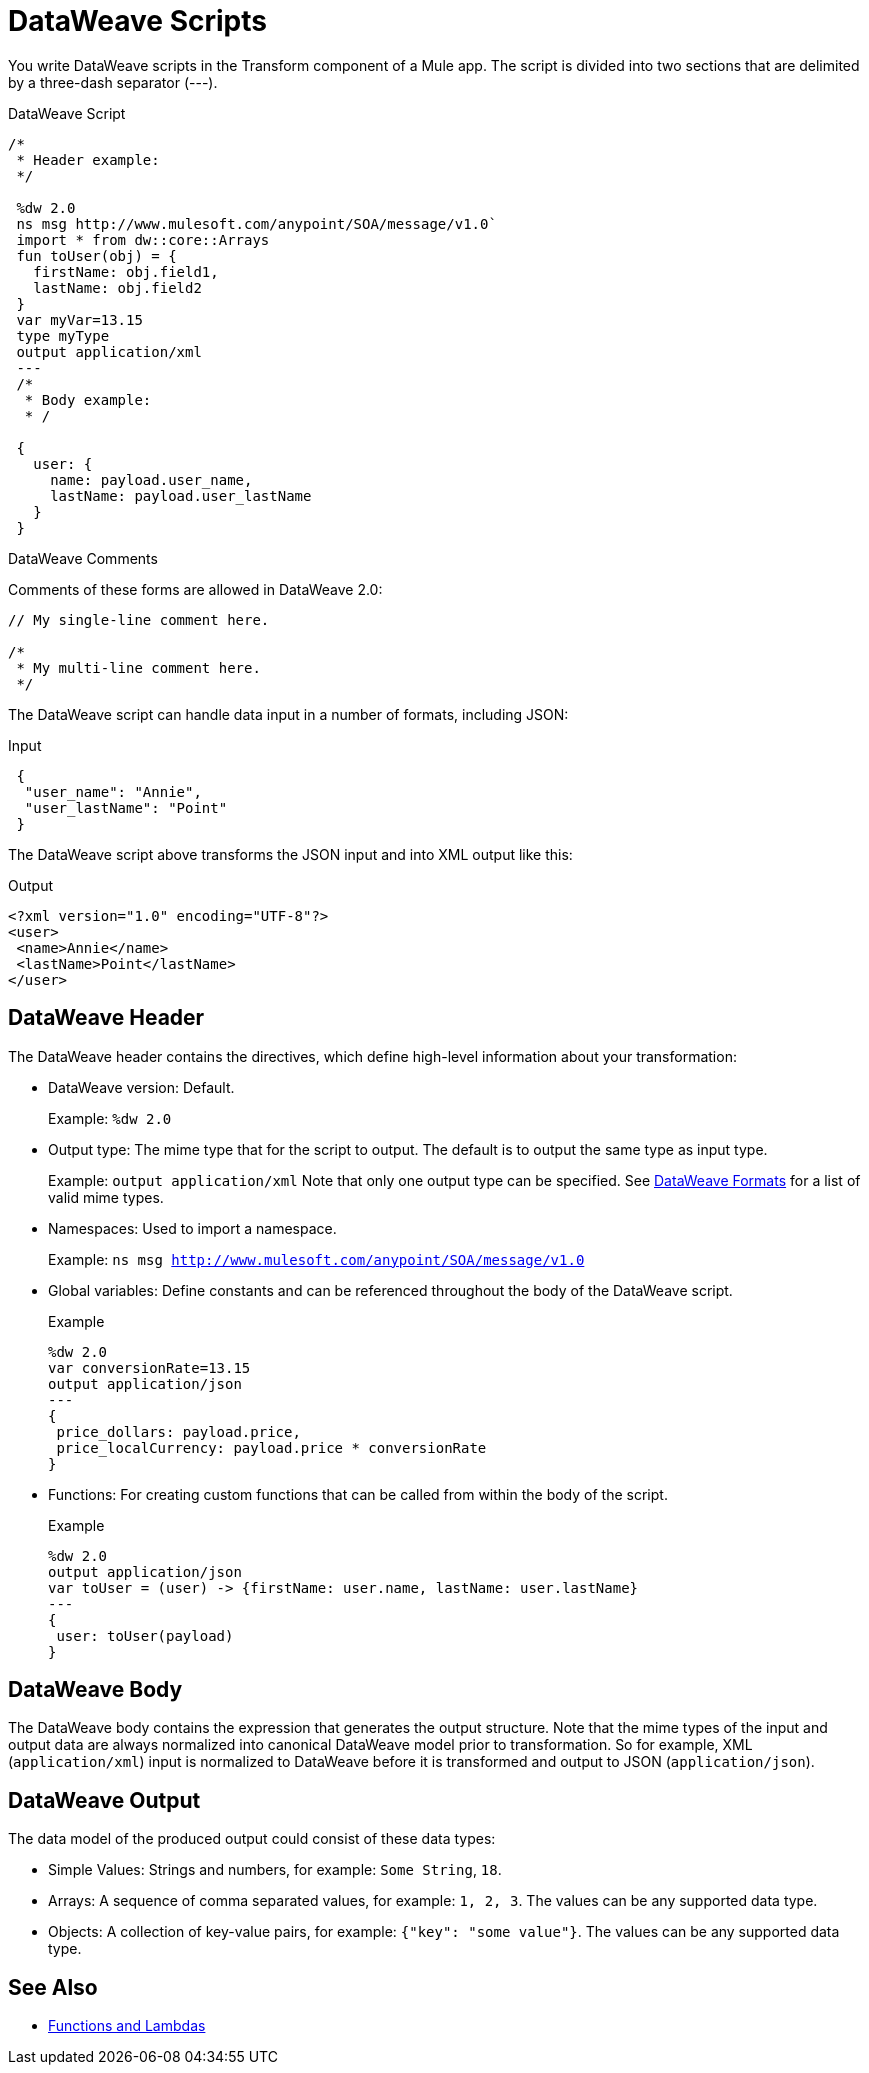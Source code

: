 = DataWeave Scripts

You write DataWeave scripts in the Transform component of a Mule app. The script is divided into two sections that are delimited by a three-dash separator (&#45;&#45;&#45;).

// TODO?: or save them in a `.dwl` file that you import into a Mule app from Studio.

.DataWeave Script
[source, dataweave, linenums]
----
/*
 * Header example:
 */

 %dw 2.0
 ns msg http://www.mulesoft.com/anypoint/SOA/message/v1.0`
 import * from dw::core::Arrays
 fun toUser(obj) = {
   firstName: obj.field1,
   lastName: obj.field2
 }
 var myVar=13.15
 type myType
 output application/xml
 ---
 /*
  * Body example:
  * /

 {
   user: {
     name: payload.user_name,
     lastName: payload.user_lastName
   }
 }
----

.DataWeave Comments

Comments of these forms are allowed in DataWeave 2.0:

----
// My single-line comment here.

/*
 * My multi-line comment here.
 */
----

The DataWeave script can handle data input in a number of formats, including JSON:

.Input
[source,json,linenums]
----
 {
  "user_name": "Annie",
  "user_lastName": "Point"
 }
----

The DataWeave script above transforms the JSON input and into XML output like this:

.Output
[source,xml,linenums]
----
<?xml version="1.0" encoding="UTF-8"?>
<user>
 <name>Annie</name>
 <lastName>Point</lastName>
</user>
----

== DataWeave Header

The DataWeave header contains the directives, which define high-level information about your transformation:

* DataWeave version: Default.
+
Example: `%dw 2.0`
+
* Output type: The mime type that for the script to output. The default is to output the same type as input type.
+
Example: `output application/xml`
Note that only one output type can be specified. See <<dataweave-formats, DataWeave Formats>> for a list of valid mime types.
+
* Namespaces: Used to import a namespace.
+
Example: `ns msg http://www.mulesoft.com/anypoint/SOA/message/v1.0`
+
* Global variables: Define constants and can be referenced throughout the body of the DataWeave script.
+
.Example
[source, dataweave, linenums]
----
%dw 2.0
var conversionRate=13.15
output application/json
---
{
 price_dollars: payload.price,
 price_localCurrency: payload.price * conversionRate
}
----
+
* Functions: For creating custom functions that can be called from within the body of the script.
+
.Example
[source, dataweave, linenums]
----
%dw 2.0
output application/json
var toUser = (user) -> {firstName: user.name, lastName: user.lastName}
---
{
 user: toUser(payload)
}
----
// *Input type, for example, `%input payload application/xml`

== DataWeave Body

The DataWeave body contains the expression that generates the output structure. Note that the mime types of the input and output data are always normalized into canonical DataWeave model prior to transformation. So for example, XML (`application/xml`) input is normalized to DataWeave before it is transformed and output to JSON (`application/json`).

// TODO: NEED MORE INFO HERE... show XML vs DW vs JSON

== DataWeave Output

The data model of the produced output could consist of these data types:

* Simple Values: Strings and numbers, for example: `Some String`, `18`.
* Arrays: A sequence of comma separated values, for example: `1, 2, 3`. The values can be any supported data type.
* Objects: A collection of key-value pairs, for example: `{"key": "some value"}`. The values can be any supported data type.
// TODO: ARE THERE ANY OTHERS?


== See Also

* link:dataweave-types#functions-and-lambdas[Functions and Lambdas]
